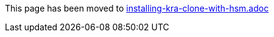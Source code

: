 This page has been moved to link:installing-kra-clone-with-hsm.adoc[installing-kra-clone-with-hsm.adoc]